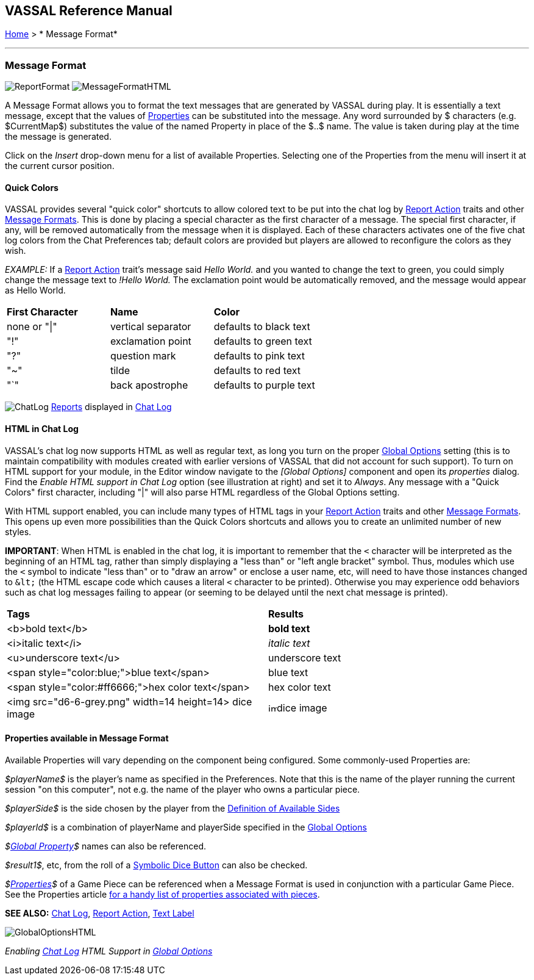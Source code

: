 == VASSAL Reference Manual
[#top]

[.small]#<<index.adoc#toc,Home>> > * Message Format*#

'''''

=== Message Format

image:images/ReportFormat.png[]
image:images/MessageFormatHTML.png[]

A Message Format allows you to format the text messages that are generated by VASSAL during play.
It is essentially a text message, except that the values of <<Properties.adoc#top,Properties>> can be substituted into the message.
Any word surrounded by $ characters (e.g.
$CurrentMap$) substitutes the value of the named Property in place of the $..$ name.
The value is taken during play at the time the message is generated.

Click on the _Insert_ drop-down menu for a list of available Properties.
Selecting one of the Properties from the menu will insert it at the current cursor position.

==== Quick Colors

VASSAL provides several "quick color" shortcuts to allow colored text to be put into the chat log by <<ReportChanges.adoc#top,Report Action>> traits and other <<MessageFormat.adoc#top,Message Formats>>. This is done by placing a special character as the first character of a message.
The special first character, if any, will be removed automatically from the message when it is displayed.
Each of these characters activates one of the five chat log colors from the Chat Preferences tab; default colors are provided but players are allowed to reconfigure the colors as they wish.

_EXAMPLE:_ If a <<ReportChanges.adoc#top,Report Action>> trait's message said _Hello World._ and you wanted to change the text to green, you could simply change the message text to _!Hello World._ The exclamation point would be automatically removed, and the message would appear as Hello World.

[cols=",,",]
|===
|*First Character* |*Name* |*Color*
|none or "\|" |vertical separator |defaults to black text
|"!" |exclamation point |defaults to green text
|"?" |question mark |defaults to pink text
|"~" |tilde |defaults to red text
|"`" |back apostrophe |defaults to purple text
|===

image:images/ChatLog.png[]
<<ReportChanges.adoc#top,Reports>> displayed in <<ChatLog.adoc#top,Chat Log>>

==== HTML in Chat Log

VASSAL's chat log now supports HTML as well as regular text, as long you turn on the proper <<GlobalOptions.adoc#top,Global Options>> setting (this is to maintain compatibility with modules created with earlier versions of VASSAL that did not account for such support). To turn on HTML support for your module, in the Editor window navigate to the _[Global Options]_ component and open its _properties_ dialog.
Find the _Enable HTML support in Chat Log_ option (see illustration at right) and set it to _Always_.
Any message with a "Quick Colors" first character, including "|" will also parse HTML regardless of the Global Options setting.

With HTML support enabled, you can include many types of HTML tags in your <<ReportChanges.adoc#top,Report Action>> traits and other <<MessageFormat.adoc#top,Message Formats>>. This opens up even more possibilities than the Quick Colors shortcuts and allows you to create an unlimited number of new styles.

*IMPORTANT*: When HTML is enabled in the chat log, it is important to remember that the `<` character will be interpreted as the beginning of an HTML tag, rather than simply displaying a "less than" or "left angle bracket" symbol. Thus, modules which use the `<` symbol to indicate "less than" or to "draw an arrow" or enclose a user name, etc, will need to have those instances changed to `\&lt;` (the HTML escape code which causes a literal `<` character to be printed). Otherwise you may
experience odd behaviors such as chat log messages failing to appear (or seeming to be delayed until the next chat message is printed).

[cols=",",]
|===
|*Tags* |*Results*
|<b>bold text</b> |*bold text*
|<i>italic text</i> |_italic text_
|<u>underscore text</u> |[.underline]#underscore text#
|<span style="color:blue;">blue text</span> |blue text
|<span style="color:#ff6666;">hex color text</span> |hex color text
|<img src="d6-6-grey.png" width=14 height=14> dice image |image:images\d6-6-grey.png[image,width=14,height=14]dice image
|===

==== Properties available in Message Format

Available Properties will vary depending on the component being configured.
Some commonly-used Properties are:

_$playerName$_ is the player's name as specified in the Preferences.
Note that this is the name of the player running the current session "on this computer", not e.g.
the name of the player who owns a particular piece.

_$playerSide$_ is the side chosen by the player from the <<GameModule.adoc#Definition_of_Player_Sides,Definition of Available Sides>>

_$playerId$_ is a combination of playerName and playerSide specified in the <<GameModule.adoc#GlobalOptions#top,Global Options>>

_$<<GlobalProperties.adoc#top,Global Property>>$_ names can also be referenced.

_$result1$_, etc, from the roll of a <<SpecialDiceButton.adoc#top,Symbolic Dice Button>> can also be checked.

_$<<Properties.adoc#top,Properties>>$_ of a Game Piece can be referenced when a Message Format is used in conjunction with a particular Game Piece.
See the Properties article <<Properties.adoc#top,for a handy list of properties associated with pieces>>.

*SEE ALSO:* <<ChatLog.adoc#top,Chat Log>>, <<ReportChanges.adoc#top,Report Action>>, <<Label.adoc#top,Text Label>>

image:images/GlobalOptionsHTML.png[]

_Enabling <<ChatLog.adoc#top,Chat Log>> HTML Support in <<GlobalOptions.adoc#top,Global Options>>_
